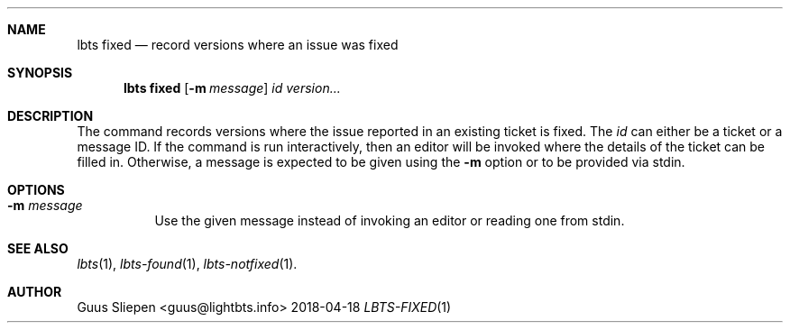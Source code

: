 .Dd 2018-04-18
.Dt LBTS-FIXED 1
.\" Manual page created by:
.\" Guus Sliepen <guus@lightbts.info>
.Sh NAME
.Nm lbts fixed
.Nd record versions where an issue was fixed
.Sh SYNOPSIS
.Nm lbts fixed
.Op Fl m Ar message
.Ar id
.Ar version...
.Sh DESCRIPTION
The command records versions where the issue reported in an existing ticket is fixed.
The
.Ar id
can either be a ticket or a message ID.
If the command is run interactively, then an editor will be invoked where the details of the ticket can be filled in.
Otherwise, a message is expected to be given using the
.Fl m
option or to be provided via stdin.
.Sh OPTIONS
.Bl -tag -width indent
.It Fl m Ar message
Use the given message instead of invoking an editor or reading one from stdin.
.El
.Sh SEE ALSO
.Xr lbts 1 ,
.Xr lbts-found 1 ,
.Xr lbts-notfixed 1 .
.Sh AUTHOR
.An "Guus Sliepen" Aq guus@lightbts.info
